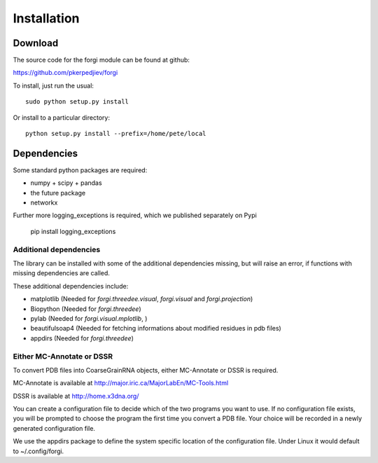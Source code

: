 .. _installation:

Installation
============

Download
--------

The source code for the forgi module can be found at github:

https://github.com/pkerpedjiev/forgi

To install, just run the usual::

    sudo python setup.py install

Or install to a particular directory::

    python setup.py install --prefix=/home/pete/local

Dependencies
------------

Some standard python packages are required:

* numpy + scipy + pandas
* the future package
* networkx


Further more logging_exceptions is required, which we published separately on Pypi

    pip install logging_exceptions



Additional dependencies
~~~~~~~~~~~~~~~~~~~~~~~

The library can be installed with some of the additional dependencies missing, but will
raise an error, if functions with missing dependencies are called.

These additional dependencies include:

* matplotlib (Needed for `forgi.threedee.visual`, `forgi.visual` and `forgi.projection`)
* Biopython (Needed for `forgi.threedee`)
* pylab (Needed for `forgi.visual.mplotlib`, )
* beautifulsoap4 (Needed for fetching informations about modified residues in pdb files)
* appdirs (Needed for `forgi.threedee`)

Either MC-Annotate or DSSR
~~~~~~~~~~~~~~~~~~~~~~~~~~~

To convert PDB files into CoarseGrainRNA objects, either MC-Annotate or DSSR is required.

MC-Annotate is available at http://major.iric.ca/MajorLabEn/MC-Tools.html

DSSR is available at http://home.x3dna.org/

You can create a configuration file to decide which of the two programs you want to use.
If no configuration file exists, you will be prompted to choose the program the first time you
convert a PDB file. Your choice will be recorded in a newly generated configuration file.

We use the appdirs package to define the system specific location of the
configuration file. Under Linux it would default to ~/.config/forgi.

